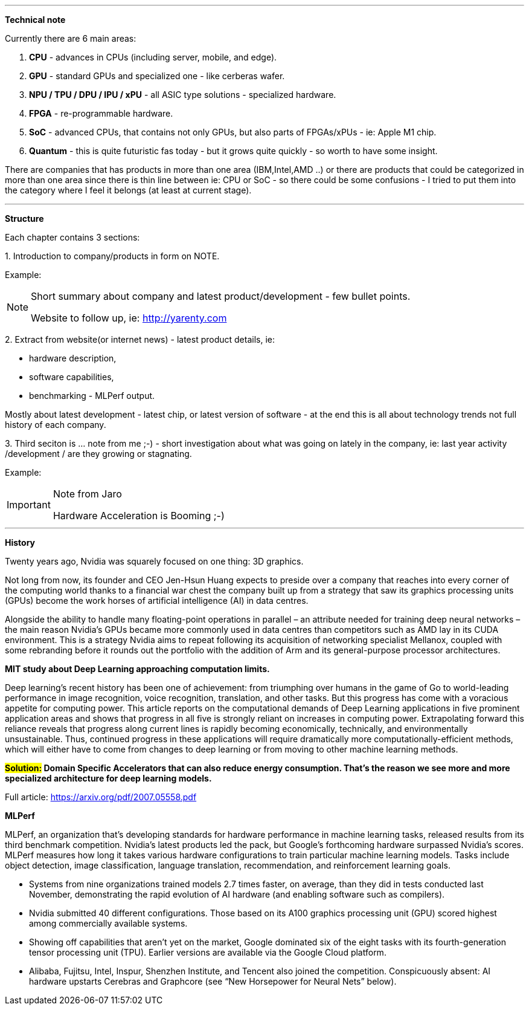 
---

*Technical note*

Currently there are 6 main areas:

1. *CPU* - advances in CPUs (including server, mobile, and edge).
2. *GPU* - standard GPUs and specialized one - like cerberas wafer.
3. *NPU / TPU / DPU / IPU / xPU* - all ASIC type solutions - specialized hardware.
4. *FPGA* - re-programmable hardware.
5. *SoC* - advanced CPUs, that contains not only GPUs, but also parts of FPGAs/xPUs - ie: Apple M1 chip.
6. *Quantum* - this is quite futuristic fas today - but it grows quite quickly - so worth to have some insight.

There are companies that has products in more than one area (IBM,Intel,AMD ..) or there are products that could be categorized in more than one area since there is thin line between ie: CPU or SoC - so there could be some confusions - I tried to put them into the category where I feel it belongs (at least at current stage). 


---

*Structure*

Each chapter contains 3 sections:

1.
Introduction to company/products in form on NOTE. 

Example:
[NOTE]
====
Short summary about company and latest product/development - few bullet points.

Website to follow up, ie: link:http://yarenty.com[]
====

2. 
Extract from website(or internet news) - latest product details, ie: 

- hardware description, 
- software capabilities, 
- benchmarking - MLPerf output.

Mostly about latest development - latest chip, or latest version of software - at the end this is all about technology trends not full history of each company.


3.
Third seciton is ... note from me ;-) - short investigation about what was going on lately in the company, ie: last year activity /development / are they growing or stagnating. 

Example:
[IMPORTANT]
.Note from Jaro
====
Hardware Acceleration is Booming ;-)
====


---

*History*

Twenty years ago, Nvidia was squarely focused on one thing: 3D graphics.

Not long from now, its founder and CEO Jen-Hsun Huang expects to preside over a company that reaches into every corner of the computing world thanks to a financial war chest the company built up from a strategy that saw its graphics processing units (GPUs) become the work horses of artificial intelligence (AI) in data centres.

Alongside the ability to handle many floating-point operations in parallel – an attribute needed for training deep neural networks – the main reason Nvidia's GPUs became more commonly used in data centres than competitors such as AMD lay in its CUDA environment. This is a strategy Nvidia aims to repeat following its acquisition of networking specialist Mellanox, coupled with some rebranding before it rounds out the portfolio with the addition of Arm and its general-purpose processor architectures.




*MIT study about Deep Learning approaching computation limits.*


Deep learning’s recent history has been one of achievement: from triumphing
over humans in the game of Go to world-leading performance in image recognition, voice recognition, translation, and other tasks. But this progress has
come with a voracious appetite for computing power. This article reports on
the computational demands of Deep Learning applications in five prominent
application areas and shows that progress in all five is strongly reliant on increases in computing power. Extrapolating forward this reliance reveals that
progress along current lines is rapidly becoming economically, technically, and
environmentally unsustainable. Thus, continued progress in these applications
will require dramatically more computationally-efficient methods, which will
either have to come from changes to deep learning or from moving to other
machine learning methods.



*#Solution:# Domain Specific Accelerators that can also reduce energy consumption. That’s the reason we see more and more specialized architecture for deep learning models.*

Full article:
link:https://arxiv.org/pdf/2007.05558.pdf[]



*MLPerf*

MLPerf, an organization that’s developing standards for hardware performance in machine learning tasks, released results from its third benchmark competition. Nvidia’s latest products led the pack, but Google’s forthcoming hardware surpassed Nvidia’s scores. MLPerf measures how long it takes various hardware configurations to train particular machine learning models. Tasks include object detection, image classification, language translation, recommendation, and reinforcement learning goals.

* Systems from nine organizations trained models 2.7 times faster, on average, than they did in tests conducted last November, demonstrating the rapid evolution of AI hardware (and enabling software such as compilers).
* Nvidia submitted 40 different configurations. Those based on its A100 graphics processing unit (GPU) scored highest among commercially available systems.
* Showing off capabilities that aren’t yet on the market, Google dominated six of the eight tasks with its fourth-generation tensor processing unit (TPU). Earlier versions are available via the Google Cloud platform.
* Alibaba, Fujitsu, Intel, Inspur, Shenzhen Institute, and Tencent also joined the competition. Conspicuously absent: AI hardware upstarts Cerebras and Graphcore (see “New Horsepower for Neural Nets” below).
